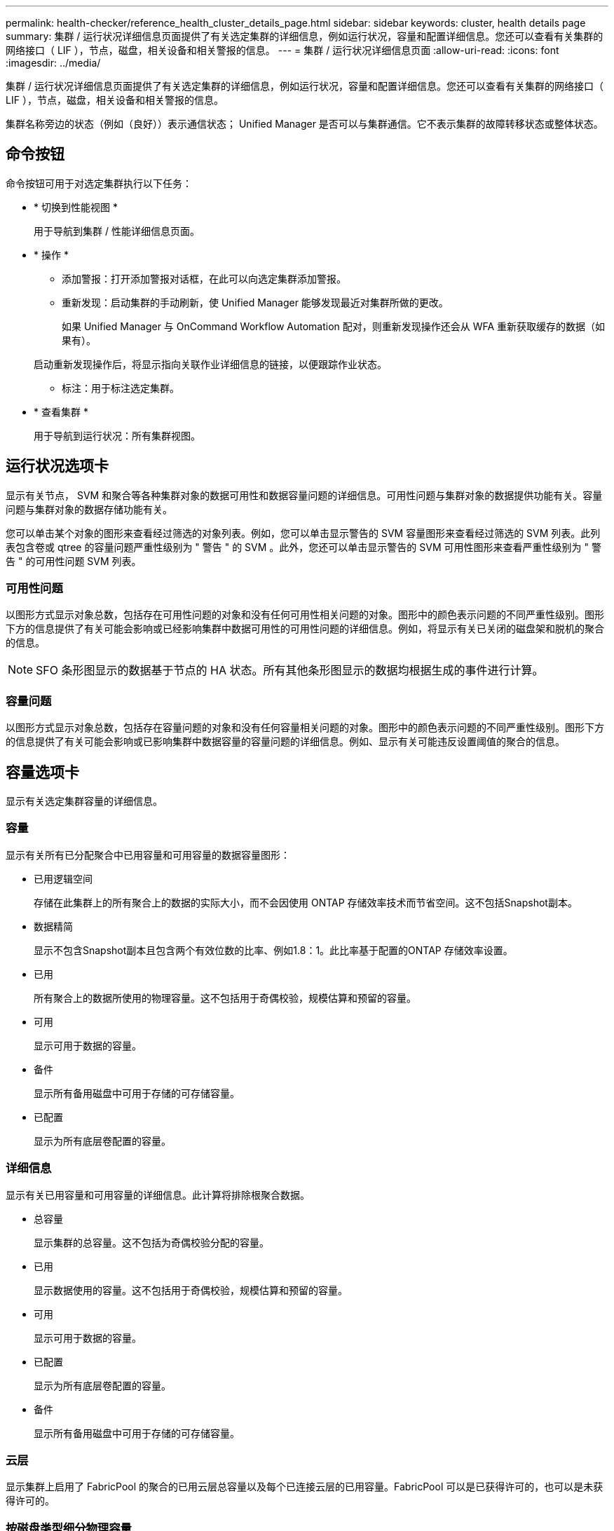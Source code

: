 ---
permalink: health-checker/reference_health_cluster_details_page.html 
sidebar: sidebar 
keywords: cluster, health details page 
summary: 集群 / 运行状况详细信息页面提供了有关选定集群的详细信息，例如运行状况，容量和配置详细信息。您还可以查看有关集群的网络接口（ LIF ），节点，磁盘，相关设备和相关警报的信息。 
---
= 集群 / 运行状况详细信息页面
:allow-uri-read: 
:icons: font
:imagesdir: ../media/


[role="lead"]
集群 / 运行状况详细信息页面提供了有关选定集群的详细信息，例如运行状况，容量和配置详细信息。您还可以查看有关集群的网络接口（ LIF ），节点，磁盘，相关设备和相关警报的信息。

集群名称旁边的状态（例如（良好））表示通信状态； Unified Manager 是否可以与集群通信。它不表示集群的故障转移状态或整体状态。



== 命令按钮

命令按钮可用于对选定集群执行以下任务：

* * 切换到性能视图 *
+
用于导航到集群 / 性能详细信息页面。

* * 操作 *
+
** 添加警报：打开添加警报对话框，在此可以向选定集群添加警报。
** 重新发现：启动集群的手动刷新，使 Unified Manager 能够发现最近对集群所做的更改。
+
如果 Unified Manager 与 OnCommand Workflow Automation 配对，则重新发现操作还会从 WFA 重新获取缓存的数据（如果有）。

+
启动重新发现操作后，将显示指向关联作业详细信息的链接，以便跟踪作业状态。

** 标注：用于标注选定集群。


* * 查看集群 *
+
用于导航到运行状况：所有集群视图。





== 运行状况选项卡

显示有关节点， SVM 和聚合等各种集群对象的数据可用性和数据容量问题的详细信息。可用性问题与集群对象的数据提供功能有关。容量问题与集群对象的数据存储功能有关。

您可以单击某个对象的图形来查看经过筛选的对象列表。例如，您可以单击显示警告的 SVM 容量图形来查看经过筛选的 SVM 列表。此列表包含卷或 qtree 的容量问题严重性级别为 " 警告 " 的 SVM 。此外，您还可以单击显示警告的 SVM 可用性图形来查看严重性级别为 " 警告 " 的可用性问题 SVM 列表。



=== 可用性问题

以图形方式显示对象总数，包括存在可用性问题的对象和没有任何可用性相关问题的对象。图形中的颜色表示问题的不同严重性级别。图形下方的信息提供了有关可能会影响或已经影响集群中数据可用性的可用性问题的详细信息。例如，将显示有关已关闭的磁盘架和脱机的聚合的信息。

[NOTE]
====
SFO 条形图显示的数据基于节点的 HA 状态。所有其他条形图显示的数据均根据生成的事件进行计算。

====


=== 容量问题

以图形方式显示对象总数，包括存在容量问题的对象和没有任何容量相关问题的对象。图形中的颜色表示问题的不同严重性级别。图形下方的信息提供了有关可能会影响或已影响集群中数据容量的容量问题的详细信息。例如、显示有关可能违反设置阈值的聚合的信息。



== 容量选项卡

显示有关选定集群容量的详细信息。



=== 容量

显示有关所有已分配聚合中已用容量和可用容量的数据容量图形：

* 已用逻辑空间
+
存储在此集群上的所有聚合上的数据的实际大小，而不会因使用 ONTAP 存储效率技术而节省空间。这不包括Snapshot副本。

* 数据精简
+
显示不包含Snapshot副本且包含两个有效位数的比率、例如1.8：1。此比率基于配置的ONTAP 存储效率设置。

* 已用
+
所有聚合上的数据所使用的物理容量。这不包括用于奇偶校验，规模估算和预留的容量。

* 可用
+
显示可用于数据的容量。

* 备件
+
显示所有备用磁盘中可用于存储的可存储容量。

* 已配置
+
显示为所有底层卷配置的容量。





=== 详细信息

显示有关已用容量和可用容量的详细信息。此计算将排除根聚合数据。

* 总容量
+
显示集群的总容量。这不包括为奇偶校验分配的容量。

* 已用
+
显示数据使用的容量。这不包括用于奇偶校验，规模估算和预留的容量。

* 可用
+
显示可用于数据的容量。

* 已配置
+
显示为所有底层卷配置的容量。

* 备件
+
显示所有备用磁盘中可用于存储的可存储容量。





=== 云层

显示集群上启用了 FabricPool 的聚合的已用云层总容量以及每个已连接云层的已用容量。FabricPool 可以是已获得许可的，也可以是未获得许可的。



=== 按磁盘类型细分物理容量

" 按磁盘类型细分的物理容量 " 区域显示有关集群中各种磁盘类型的磁盘容量的详细信息。通过单击磁盘类型，您可以从磁盘选项卡查看有关磁盘类型的详细信息。

* 总可用容量
+
显示数据磁盘的可用容量和备用容量。

* HDD
+
以图形方式显示集群中所有 HDD 数据磁盘的已用容量和可用容量。虚线表示 HDD 中数据磁盘的备用容量。

* 闪存
+
** SSD 数据
+
以图形方式显示集群中 SSD 数据磁盘的已用容量和可用容量。

** SSD 缓存
+
以图形方式显示集群中 SSD 缓存磁盘的可存储容量。

** SSD 备用
+
以图形方式显示集群中 SSD ，数据和缓存磁盘的备用容量。



* 未分配的磁盘
+
显示集群中未分配的磁盘的数量。





=== 存在容量问题的聚合列表

以表格形式显示有关存在容量风险问题的聚合的已用容量和可用容量的详细信息。

* 状态
+
指示聚合具有特定严重性的容量相关问题描述。

+
您可以将指针移动到状态上方，以查看有关为聚合生成的事件的详细信息。

+
如果聚合的状态是由单个事件确定的，则可以查看事件名称，事件触发时间和日期，事件分配给其的管理员的名称以及事件的发生原因等信息。您可以单击 * 查看详细信息 * 按钮查看有关事件的详细信息。

+
如果聚合的状态是由严重性相同的多个事件确定的，则会显示前三个事件，其中包含事件名称，事件触发时间和日期以及将事件分配到的管理员的名称等信息。您可以单击事件名称来查看其中每个事件的更多详细信息。您也可以单击 * 查看所有事件 * 链接以查看生成的事件列表。

+
[NOTE]
====
一个聚合可以具有多个严重性相同或不同的容量相关事件。但是、仅显示最高严重性。例如，如果聚合具有两个严重性级别为 " 错误 " 和 " 严重 " 的事件，则仅显示 " 严重 " 严重性。

====
* 聚合
+
显示聚合的名称。

* 已用数据容量
+
以图形方式显示有关聚合容量使用情况的信息（以百分比表示）。

* 达到全满前的天数
+
显示聚合达到容量全满前的预计剩余天数。





== 配置选项卡

显示有关选定集群的详细信息，例如 IP 地址，联系人和位置：



=== 集群概述

* 管理接口
+
显示 Unified Manager 用于连接到集群的集群管理 LIF 。此外，还会显示接口的运行状态。

* 主机名或 IP 地址
+
显示 Unified Manager 用于连接到集群的集群管理 LIF 的 FQDN ，简称或 IP 地址。

* FQDN
+
显示集群的完全限定域名（ FQDN ）。

* 操作系统版本
+
显示集群运行的 ONTAP 版本。如果集群中的节点运行的 ONTAP 版本不同，则会显示最早的 ONTAP 版本。

* 联系方式
+
显示有关在集群出现问题时应联系的管理员的详细信息。

* 位置
+
显示集群的位置。

* 个性化
+
标识此集群是否为已配置全 SAN 阵列的集群。





=== 远程集群概述

提供有关 MetroCluster 配置中远程集群的详细信息。只有 MetroCluster 配置才会显示此信息。

* 集群
+
显示远程集群的名称。您可以单击集群名称以导航到集群的详细信息页面。

* 主机名或 IP 地址
+
显示远程集群的 FQDN ，短名称或 IP 地址。

* 位置
+
显示远程集群的位置。





=== MetroCluster 概述

提供有关基于FC的MetroCluster 或基于IP的MetroCluster 配置中本地集群的详细信息。只有基于FC或IP的MetroCluster 配置才会显示此信息。

* 键入
+
显示 MetroCluster 类型是双节点还是四节点。对于基于IP的MetroCluster 、仅支持四节点。

* 配置
+
显示基于FC和IP的MetroCluster 配置、该配置可以具有以下值：



*用于FC*

* 使用 SAS 缆线的延伸型配置
* 使用 FC-SAS 网桥的延伸型配置
* 使用FC交换机的网络结构配置
+
[NOTE]
====
对于四节点 MetroCluster ，仅支持使用 FC 交换机的网络结构配置。

====


*用于IP*

* 使用以太网交换机的IP配置(L2或L3、具体取决于集群的配置方式)
+
** 自动计划外切换（ AUSO ）
+
显示是否为本地集群启用了自动计划外切换。默认情况下， Unified Manager 中双节点 MetroCluster 配置中的所有集群都启用 AUSO 。您可以使用命令行界面更改 AUSO 设置。只有基于FC的MetroCluster 才支持此功能。

** 切换模式
+
显示基于IP的MetroCluster 配置的切换模式。可用值包括： `Active`、 `Negotiated Switchover`和 `Automatic Unplanned Switchover`。







=== 节点

* 可用性
+
显示集群中已启动()或已关闭()的image:../media/availability_down_um60.gif["LIF 可用性图标—已关闭"]节点数image:../media/availability_up_um60.gif["LIF 可用性图标—已启动"]。

* 操作系统版本
+
显示节点正在运行的 ONTAP 版本以及运行特定 ONTAP 版本的节点数。例如、9.6 (2)和9.3 (1)指定两个节点运行ONTAP 9.6、一个节点运行ONTAP 9.3。





=== Storage Virtual Machine

* 可用性
+
显示集群中已启动()或已关闭()的image:../media/availability_down_um60.gif["LIF 可用性图标—已关闭"]SVM数量image:../media/availability_up_um60.gif["LIF 可用性图标—已启动"]。





=== 网络接口

* 可用性
+
显示集群中已启动()或已关闭()的image:../media/availability_down_um60.gif["LIF 可用性图标—已关闭"]非数据SIFs的数量image:../media/availability_up_um60.gif["LIF 可用性图标—已启动"]。

* 集群管理接口
+
显示集群管理 LIF 的数量。

* 节点管理接口
+
显示节点管理 LIF 的数量。

* 集群接口
+
显示集群 LIF 的数量。

* 集群间接口
+
显示集群间 LIF 的数量。





=== 协议

* 数据协议
+
显示为集群启用的许可数据协议列表。数据协议包括 iSCSI ， CIFS ， NFS ， NVMe 和 FC/FCoE 。





=== 保护

* 调解器
+
显示集群是否支持调解器以及调解器的连接状态。它指示是否已配置调解器、如果已配置、则会显示调解器的状态。

+
** 不适用
+
当集群不支持调解器时显示。

** 未配置
+
显示集群何时支持调解器、但未配置调解器。

** IP 地址
+
显示集群何时支持调解器且调解器已配置。调解器状态以颜色表示。绿色表示调解器状态为可访问。红色表示无法访问调解器状态。







=== 云层

列出此集群连接到的云层的名称。此外，还会列出云层的类型（ Amazon S3 ， Microsoft Azure Cloud ， IBM Cloud Object Storage ， Google Cloud Storage ， Alibaba Cloud Object Storage 或 StorageGRID ）和状态（可用或不可用）。



== MetroCluster 连接选项卡

显示基于FC的MetroCluster 配置中集群组件的问题和连接状态。当集群的灾难恢复配对节点出现问题时，集群将显示在一个红色框中。

[NOTE]
====
只有采用基于FC的MetroCluster 配置的集群才会显示MetroCluster 连接选项卡。

====
您可以通过单击远程集群的名称导航到远程集群的详细信息页面。您也可以单击组件的计数链接来查看组件的详细信息。例如，单击集群中节点的计数链接会在集群的详细信息页面中显示节点选项卡。单击远程集群中磁盘的计数链接会在远程集群的详细信息页面中显示磁盘选项卡。

[NOTE]
====
在管理八节点 MetroCluster 配置时，单击磁盘架组件的计数链接将仅显示默认 HA 对的本地磁盘架。此外，无法显示另一个 HA 对上的本地磁盘架。

====
如果存在任何问题描述，您可以将指针移动到组件上方来查看集群的详细信息和连接状态，并查看有关为问题描述生成的事件的详细信息。

如果组件之间连接问题描述的状态是由单个事件确定的，则可以查看事件名称，事件触发时间和日期，事件分配给的管理员的名称以及事件的发生原因等信息。查看详细信息按钮可提供有关事件的详细信息。

如果组件之间连接问题描述的状态是由严重性相同的多个事件确定的，则会显示前三个事件，其中包含事件名称，事件触发时间和日期以及将事件分配到的管理员的名称等信息。您可以单击事件名称来查看其中每个事件的更多详细信息。您也可以单击 * 查看所有事件 * 链接以查看生成的事件列表。



== MetroCluster 复制选项卡

显示通过FC配置在MetroCluster 中复制的数据的状态。您可以使用 MetroCluster 复制选项卡通过与已建立对等关系的集群同步镜像数据来确保数据保护。当集群的灾难恢复配对节点出现问题时，集群将显示在一个红色框中。

[NOTE]
====
只有采用基于FC的MetroCluster 配置的集群才会显示MetroCluster 复制选项卡。

====
在 MetroCluster 环境中，您可以使用此选项卡验证本地集群与远程集群的逻辑连接和对等关系。您可以查看集群组件及其逻辑连接的目标表示形式。这有助于确定在镜像元数据和数据期间可能发生的问题。

在 MetroCluster 复制选项卡中，本地集群提供选定集群的详细图形表示， MetroCluster 配对节点是指远程集群。



== 网络接口选项卡

显示有关在选定集群上创建的所有非数据 LIF 的详细信息。



=== 网络接口

显示在选定集群上创建的 LIF 的名称。



=== 运行状态

显示接口的运行状态，可以是运行image:../media/lif_status_up.gif["LIF 状态图标—已启动"]()、关闭()image:../media/lif_status_down.gif["LIF 状态图标—已关闭"]或未知()image:../media/hastate_unknown.gif["HA 状态图标—未知"]。网络接口的运行状态由其物理端口的状态决定。



=== 管理状态

显示接口的管理状态，可以是启动image:../media/lif_status_up.gif["LIF 状态图标—已启动"]()、关闭()image:../media/lif_status_down.gif["LIF 状态图标—已关闭"]或未知()image:../media/hastate_unknown.gif["HA 状态图标—未知"]。您可以在更改配置或进行维护时控制接口的管理状态。管理状态可以与运行状态不同。但是，如果 LIF 的管理状态为 down ，则运行状态默认为 down 。



=== IP 地址

显示接口的 IP 地址。



=== 角色

显示接口的角色。可能的角色包括集群管理 LIF ，节点管理 LIF ，集群 LIF 和集群间 LIF 。



=== 主端口

显示接口最初关联到的物理端口。



=== 当前端口

显示接口当前关联的物理端口。迁移 LIF 后，当前端口可能与主端口不同。



=== 故障转移策略

显示为接口配置的故障转移策略。



=== 路由组

显示路由组的名称。您可以通过单击路由组名称来查看有关路由和目标网关的详细信息。

ONTAP 8.3或更高版本不支持路由组、因此这些集群会显示一个空白列。



=== 故障转移组

显示故障转移组的名称。



== 节点选项卡

显示有关选定集群中节点的信息。您可以查看有关 HA 对，磁盘架和端口的详细信息：



=== HA详细信息

以图形方式显示 HA 对中节点的 HA 状态和运行状况。节点的运行状况以以下颜色表示：

* * 绿色 *
+
节点处于工作状态。

* * 黄色 *
+
节点已接管配对节点，或者节点面临一些环境问题。

* * 红色 *
+
此节点已关闭。



您可以查看有关 HA 对可用性的信息，并采取必要措施以防止出现任何风险。例如，如果可能发生接管操作，则会显示以下消息： storage failover possible 。

您可以查看与 HA 对及其环境相关的事件列表，例如风扇，电源， NVRAM 电池，闪存卡， 服务处理器和磁盘架连接。您还可以查看事件触发时间。

您可以查看其他与节点相关的信息，例如型号。

如果存在单节点集群，您还可以查看有关这些节点的详细信息。



=== 磁盘架

显示有关 HA 对中磁盘架的信息。

您还可以查看为磁盘架和环境组件生成的事件以及事件触发时间。

* * 磁盘架 ID*
+
显示磁盘所在磁盘架的 ID 。

* * 组件状态 *
+
显示磁盘架的环境详细信息，例如电源，风扇，温度传感器，电流传感器，磁盘连接， 和电压传感器。环境详细信息以以下颜色显示为图标：

+
** * 绿色 *
+
环境组件正常工作。

** * 灰色 *
+
没有可用于环境组件的数据。

** * 红色 *
+
某些环境组件已关闭。



* * 状态 *
+
显示磁盘架的状态。可能的状态包括脱机，联机，无状态，需要初始化，缺失， 和未知。

* * 型号 *
+
显示磁盘架的型号。

* * 本地磁盘架 *
+
指示磁盘架位于本地集群还是远程集群上。只有 MetroCluster 配置中的集群才会显示此列。

* * 唯一 ID*
+
显示磁盘架的唯一标识符。

* * 固件版本 *
+
显示磁盘架的固件版本。





=== 端口

显示有关关联 FC ， FCoE 和以太网端口的信息。您可以单击端口图标来查看有关端口和关联 LIF 的详细信息。

您还可以查看为端口生成的事件。

您可以查看以下端口详细信息：

* 端口 ID
+
显示端口的名称。例如，端口名称可以是 e0M ， e0a 和 e0b 。

* 角色
+
显示端口的角色。可能的角色包括 " 集群 " ， " 数据 " ， " 集群间 " ， " 节点管理 " 和 " 未定义 " 。

* 键入
+
显示端口所使用的物理层协议。可能的类型包括以太网，光纤通道和 FCoE 。

* WWPN
+
显示端口的全球通用端口名称（ WWPN ）。

* 固件修订版
+
显示 FC/FCoE 端口的固件版本。

* 状态
+
显示端口的当前状态。可能的状态包括“已启动”、“已关闭”、“链路未连接”或“未知”image:../media/hastate_unknown.gif["HA 状态图标—未知"]()。

+
您可以从事件列表中查看与端口相关的事件。您还可以查看关联的 LIF 详细信息，例如 LIF 名称，运行状态， IP 地址或 WWPN ，协议，与 LIF 关联的 SVM 的名称，当前端口，故障转移策略和故障转移组。





== 磁盘选项卡

显示有关选定集群中磁盘的详细信息。您可以查看与磁盘相关的信息，例如已用磁盘数，备用磁盘数，损坏的磁盘数和未分配的磁盘数。您还可以查看其他详细信息，例如磁盘名称，磁盘类型和磁盘所有者节点。



=== 磁盘池摘要

显示按有效类型（ FCAL ， SAS ， SATA ， MSATA ， SSD ， NVMe SSD ， SSD CAP ，阵列 LUN 和 VMDISK ）以及磁盘的状态。您还可以查看其他详细信息，例如聚合数量，共享磁盘，备用磁盘，损坏的磁盘，未分配的磁盘， 和不受支持的磁盘。如果单击有效磁盘类型计数链接，则会显示选定状态和有效类型的磁盘。例如，如果单击磁盘状态为 " 已断开 " 和有效类型为 SAS 的计数链接，则会显示磁盘状态为 " 已断开 " 和有效类型为 SAS 的所有磁盘。



=== 磁盘

显示磁盘的名称。



=== RAID组

显示 RAID 组的名称。



=== 所有者节点

显示磁盘所属节点的名称。如果磁盘未分配，则此列不会显示任何值。



=== 状态

显示磁盘的状态：聚合，共享，备用，已断开，未分配， 不支持或未知。默认情况下，此列会进行排序，以按以下顺序显示状态：已断开，未分配，不支持，备用，聚合， 和共享。



=== 本地磁盘

显示 " 是 " 或 " 否 " 以指示磁盘位于本地集群还是远程集群上。只有 MetroCluster 配置中的集群才会显示此列。



=== 位置

根据容器类型显示磁盘的位置：例如，复制，数据或奇偶校验。默认情况下，此列处于隐藏状态。



=== 受影响的聚合

显示因磁盘故障而受影响的聚合数。您可以将指针移动到计数链接上方以查看受影响的聚合，然后单击聚合名称以查看聚合的详细信息。您也可以单击聚合计数以在运行状况：所有聚合视图中查看受影响聚合的列表。

在以下情况下，此列不显示任何值：

* 如果将包含此类磁盘的集群添加到 Unified Manager 中，则此磁盘将损坏
* 没有故障磁盘时




=== 存储池

显示 SSD 所属存储池的名称。您可以将指针移动到存储池名称上方以查看存储池的详细信息。



=== 可存储容量

显示可供使用的磁盘容量。



=== 原始容量

显示在调整大小和配置 RAID 之前未格式化的原始磁盘的容量。默认情况下，此列处于隐藏状态。



=== 键入

显示磁盘类型：例如 ATA ， SATA ， FCAL 或 VMDISK 。



=== 有效类型

显示 ONTAP 分配的磁盘类型。

某些 ONTAP 磁盘类型在创建和添加到聚合以及备件管理方面被视为等效类型。ONTAP 会为每种磁盘类型分配一个有效的磁盘类型。



=== 已用备用块%

以百分比形式显示 SSD 磁盘中使用的备用块。对于 SSD 磁盘以外的磁盘，此列为空。



=== 已用额定寿命%

以百分比显示根据实际 SSD 使用情况和制造商对 SSD 使用寿命的预测得出的 SSD 使用寿命估计值。如果值大于 99 ，则表示估计的持久性已耗尽，但可能并不表示 SSD 出现故障。如果此值未知，则会省略磁盘。



=== 固件

显示磁盘的固件版本。



=== 转/分

显示磁盘的每分钟转数（ RPM ）。默认情况下，此列处于隐藏状态。



=== 型号

显示磁盘的型号。默认情况下，此列处于隐藏状态。



=== 供应商

显示磁盘供应商的名称。默认情况下，此列处于隐藏状态。



=== 磁盘架 ID

显示磁盘所在磁盘架的 ID 。



=== 托架

显示磁盘所在托架的 ID 。



== 相关标注窗格

用于查看与选定集群关联的标注详细信息。详细信息包括标注名称和应用于集群的标注值。您也可以从 " 相关标注 " 窗格中删除手动标注。



== 相关设备窗格

用于查看与选定集群关联的设备详细信息。

详细信息包括连接到集群的设备的属性，例如设备类型，大小，计数和运行状况。您可以单击计数链接以对该特定设备进行进一步分析。

您可以使用 MetroCluster 合作伙伴窗格获取有关远程 MetroCluster 配对节点及其关联集群组件（例如节点，聚合和 SVM ）的计数以及详细信息。只有 MetroCluster 配置中的集群才会显示 MetroCluster 合作伙伴窗格。

" 相关设备 " 窗格可用于查看和导航到与集群相关的节点， SVM 和聚合：



=== MetroCluster合作伙伴

显示 MetroCluster 配对节点的运行状况。使用计数链接，您可以进一步导航并获取有关集群组件的运行状况和容量的信息。



=== 节点

显示属于选定集群的节点的数量，容量和运行状况。Capacity 表示总可用容量超过可用容量。



=== Storage Virtual Machine

显示属于选定集群的 SVM 数量。



=== 聚合

显示属于选定集群的聚合的数量，容量和运行状况。



== 相关组窗格

用于查看包含选定集群的组列表。



== 相关警报窗格

" 相关警报 " 窗格可用于查看选定集群的警报列表。您也可以通过单击添加警报链接来添加警报、或者通过单击警报名称来编辑现有警报。

* 相关信息 *

link:../health-checker/task_view_volume_list_and_details.html["卷页面"] link:..//health-checker/task_view_cluster_list_and_details.html["查看集群列表和详细信息"]
